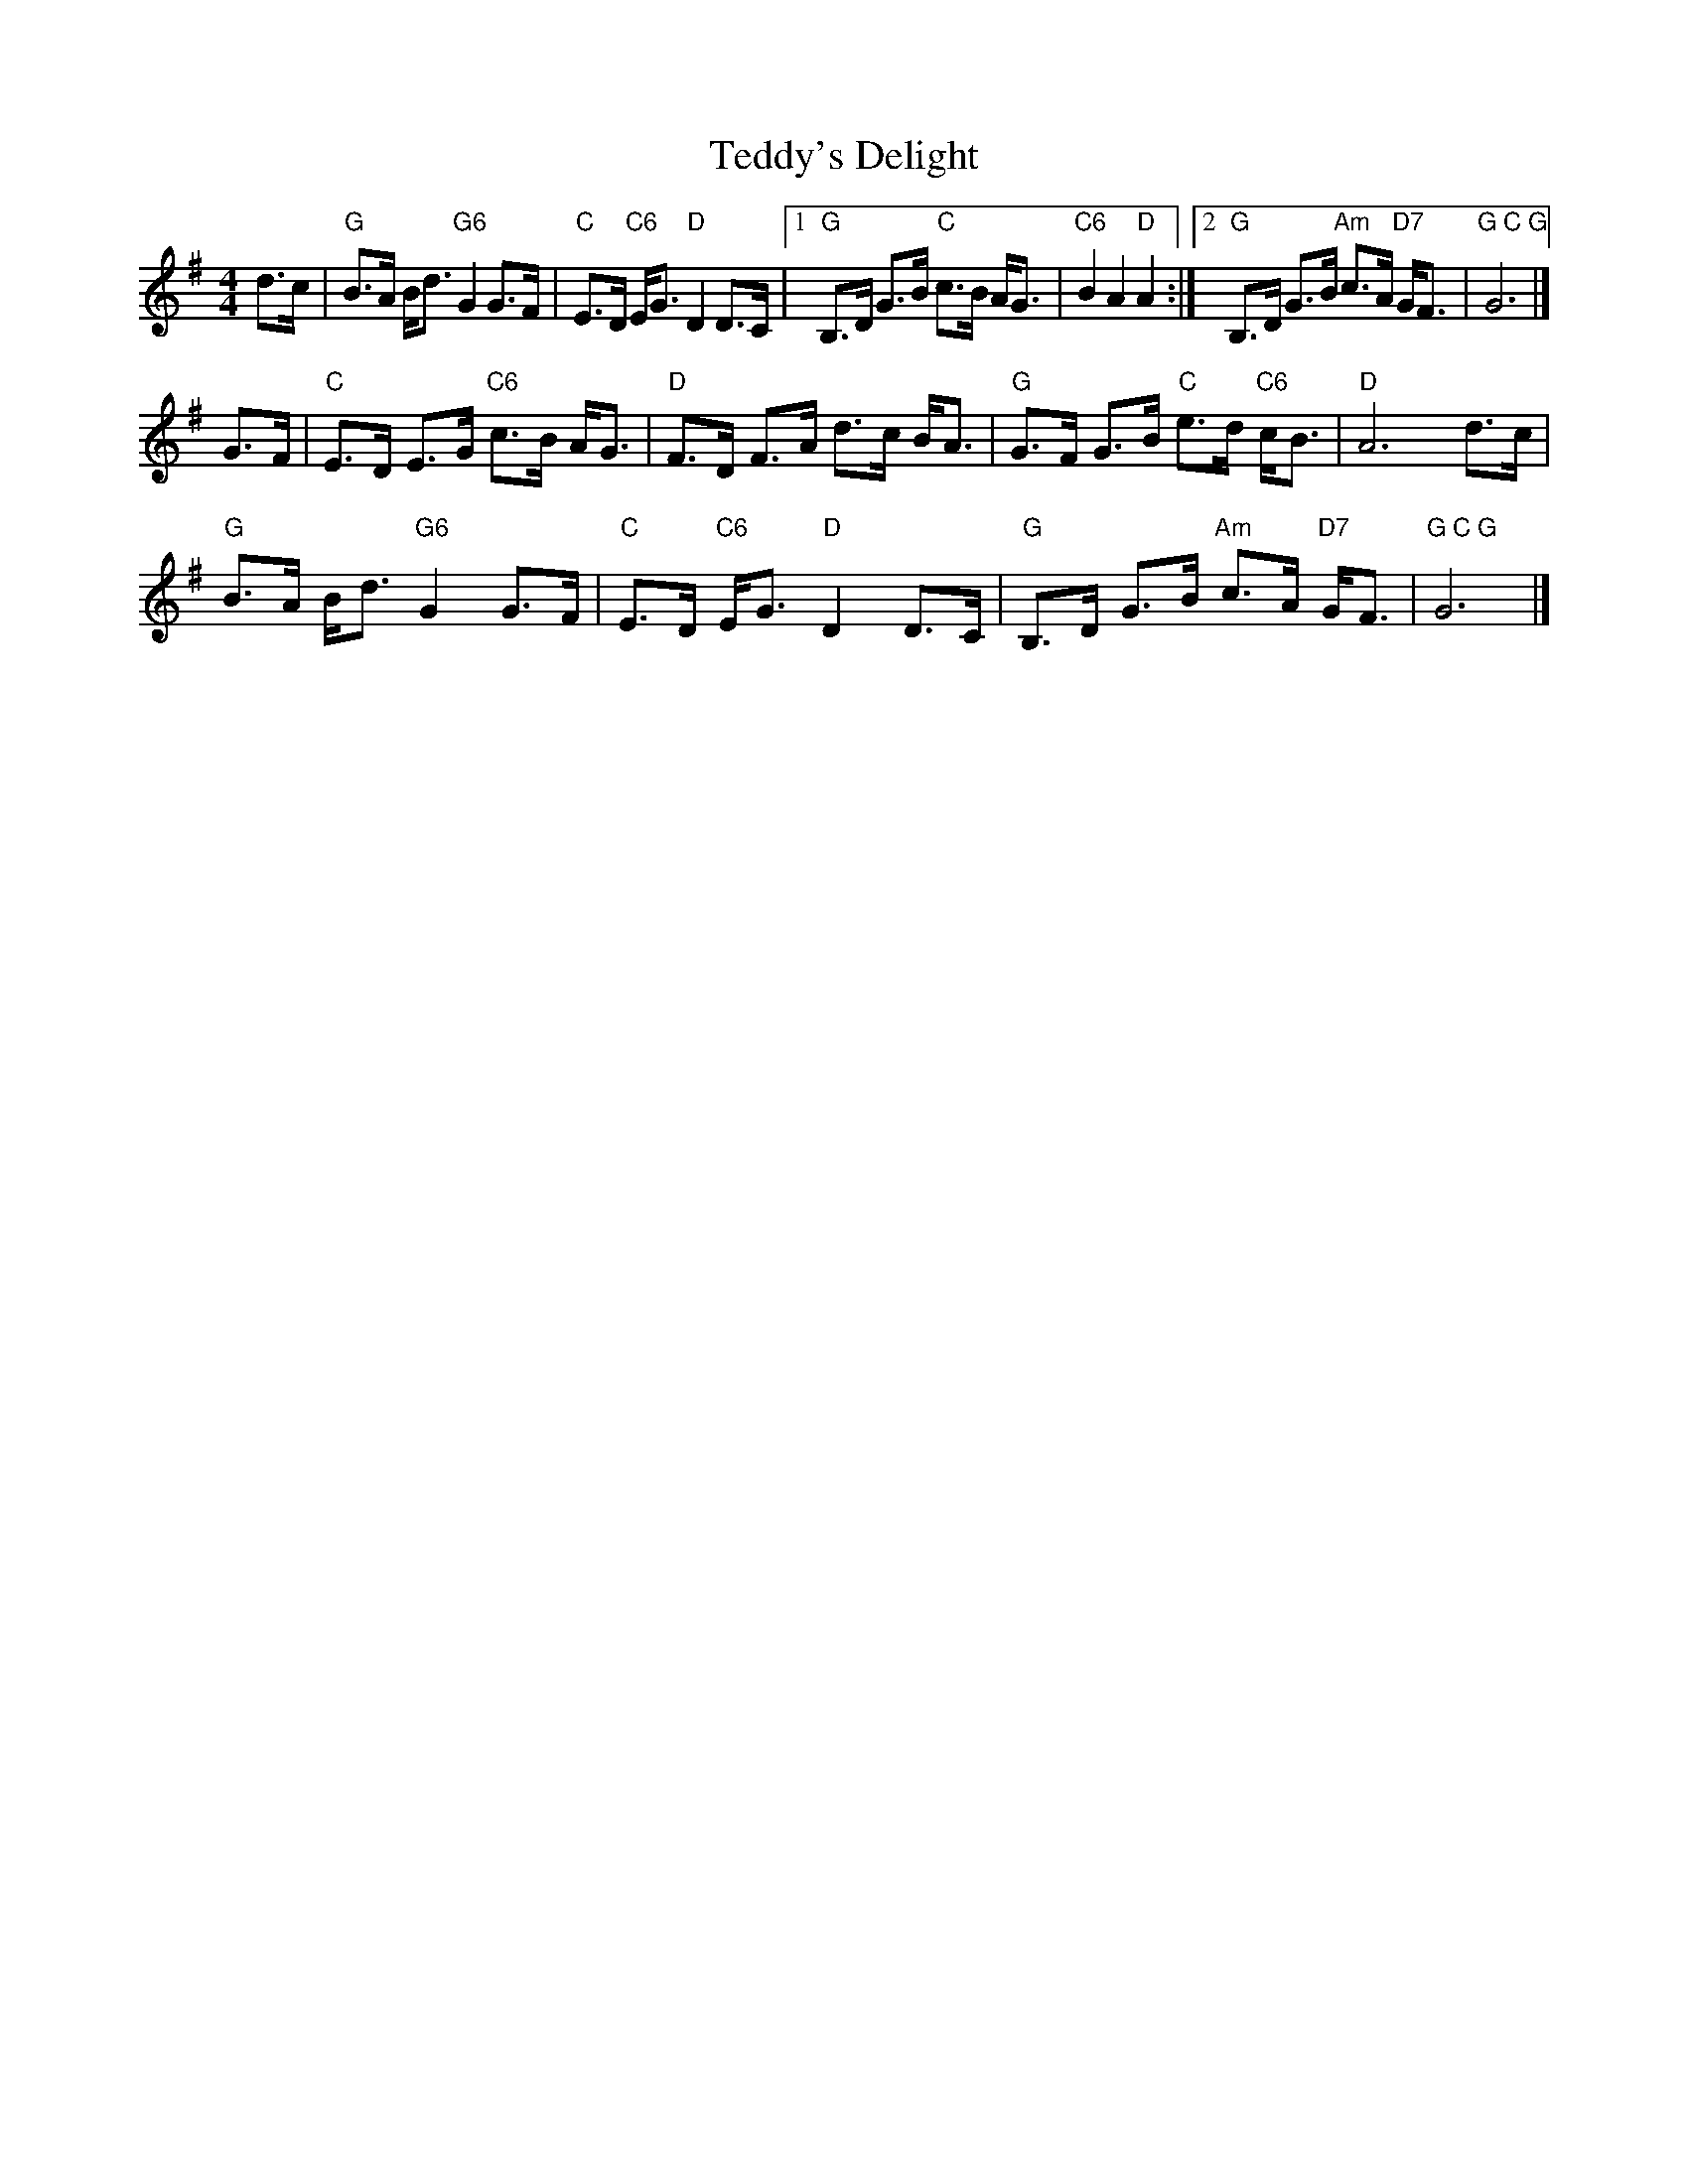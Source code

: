 X: 1
T: Teddy's Delight
Z: John Rowlands
S: https://thesession.org/tunes/15609#setting29277
R: strathspey
M: 4/4
L: 1/8
K: Gmaj
d>c|"G"B>A B<d "G6"G2 G>F|"C"E>D "C6"E<G "D"D2 D>C|1"G"B,>D G>B "C"c>B A<G|"C6"B2A2"D"A2:|2"G"B,>D G>B "Am"c>A "D7"G<F|"G C G"G6|]
G>F|"C"E>D E>G "C6"c>B A<G|"D"F>D F>A d>c B<A|"G"G>F G>B "C"e>d "C6"c<B|"D"A6 d>c|
"G"B>A B<d "G6"G2 G>F|"C"E>D "C6"E<G "D"D2 D>C |"G"B,>D G>B "Am"c>A "D7"G<F|"G C G"G6|]
